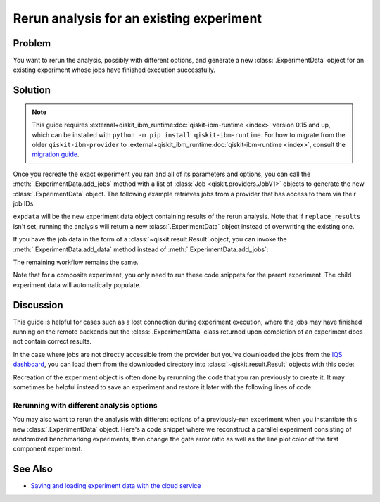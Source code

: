 Rerun analysis for an existing experiment
=========================================

Problem
-------

You want to rerun the analysis, possibly with different options, and generate a new
:class:`.ExperimentData` object for an existing experiment whose jobs have finished
execution successfully.

Solution
--------

.. note::
    This guide requires :external+qiskit_ibm_runtime:doc:`qiskit-ibm-runtime <index>` version 0.15 and up, which can be installed with ``python -m pip install qiskit-ibm-runtime``.
    For how to migrate from the older ``qiskit-ibm-provider`` to :external+qiskit_ibm_runtime:doc:`qiskit-ibm-runtime <index>`,
    consult the `migration guide <https://docs.quantum.ibm.com/api/migration-guides/qiskit-runtime-from-provider>`_.\

Once you recreate the exact experiment you ran and all of its parameters and options,
you can call the :meth:`.ExperimentData.add_jobs` method with a list of :class:`Job
<qiskit.providers.JobV1>` objects to generate the new :class:`.ExperimentData` object.
The following example retrieves jobs from a provider that has access to them via their
job IDs:

.. jupyter-input::

    from qiskit_experiments.framework import ExperimentData
    from qiskit_ibm_runtime import QiskitRuntimeService

    # The experiment you ran
    experiment = Experiment(**opts)

    # List of job IDs for the experiment
    job_ids= ["job1_id", "job2_id", ...]

    service = QiskitRuntimeService(channel="ibm_quantum")

    expdata = ExperimentData(experiment = experiment)
    expdata.add_jobs([service.job(job_id) for job_id in job_ids])
    experiment.analysis.run(expdata, replace_results=True)

    # Block execution of subsequent code until analysis is complete
    expdata.block_for_results()

``expdata`` will be the new experiment data object containing results of the rerun analysis. Note that if
``replace_results`` isn't set, running the analysis will return a new :class:`.ExperimentData` object
instead of overwriting the existing one.

If you have the job data in the form of a :class:`~qiskit.result.Result` object, you can
invoke the :meth:`.ExperimentData.add_data` method instead of :meth:`.ExperimentData.add_jobs`:

.. jupyter-input::

    data.add_data([service.job(job_id).result() for job_id in job_ids])

The remaining workflow remains the same.

Note that for a composite experiment, you only need to run these code snippets for the
parent experiment. The child experiment data will automatically populate.

Discussion
----------

This guide is helpful for cases such as a lost connection during experiment
execution, where the jobs may have finished running on the remote backends but the
:class:`.ExperimentData` class returned upon completion of an experiment does not
contain correct results.

In the case where jobs are not directly accessible from the provider but you've
downloaded the jobs from the 
`IQS dashboard <https://quantum.ibm.com/jobs>`_, you can load them from
the downloaded directory into :class:`~qiskit.result.Result` objects with this code:

.. jupyter-input::

    import json
    from pathlib import Path

    from qiskit.result import Result

    result_dict = json.loads(next(Path('.').glob("*-result.txt")).read_text())
    result = Result.from_dict(result_dict)

Recreation of the experiment object is often done by rerunning the code that you ran
previously to create it. It may sometimes be helpful instead to save an experiment and
restore it later with the following lines of code:

.. jupyter-input::
    
    from qiskit_experiments.framework import ExperimentDecoder, ExperimentEncoder

    serialized_exp = json.dumps(Experiment.config(), cls=ExperimentEncoder)
    Experiment.from_config(json.loads(serialized_exp), cls=ExperimentDecoder)

Rerunning with different analysis options
^^^^^^^^^^^^^^^^^^^^^^^^^^^^^^^^^^^^^^^^^

You may also want to rerun the analysis with different options of a previously-run
experiment when you instantiate this new :class:`.ExperimentData` object. Here's a code
snippet where we reconstruct a parallel experiment consisting of randomized benchmarking
experiments, then change the gate error ratio as well as the line plot color of the
first component experiment.

.. jupyter-input::

    pexp = ParallelExperiment([
        StandardRB((i,), np.arange(1, 800, 200), num_samples=10) for i in range(2)])

    pexp.analysis.component_analysis(0).options.gate_error_ratio = {
        "x": 10, "sx": 1, "rz": 0
    }
    pexp.analysis.component_analysis(0).plotter.figure_options.series_params.update(
        {
            "rb_decay": {"color": "r"}
        }
    )

    data = ExperimentData(experiment=pexp)
    data.add_jobs([service.job(job_id) for job_id in job_ids])
    pexp.analysis.run(data, replace_results=True)

See Also
--------

* `Saving and loading experiment data with the cloud service <cloud_service.html>`_
